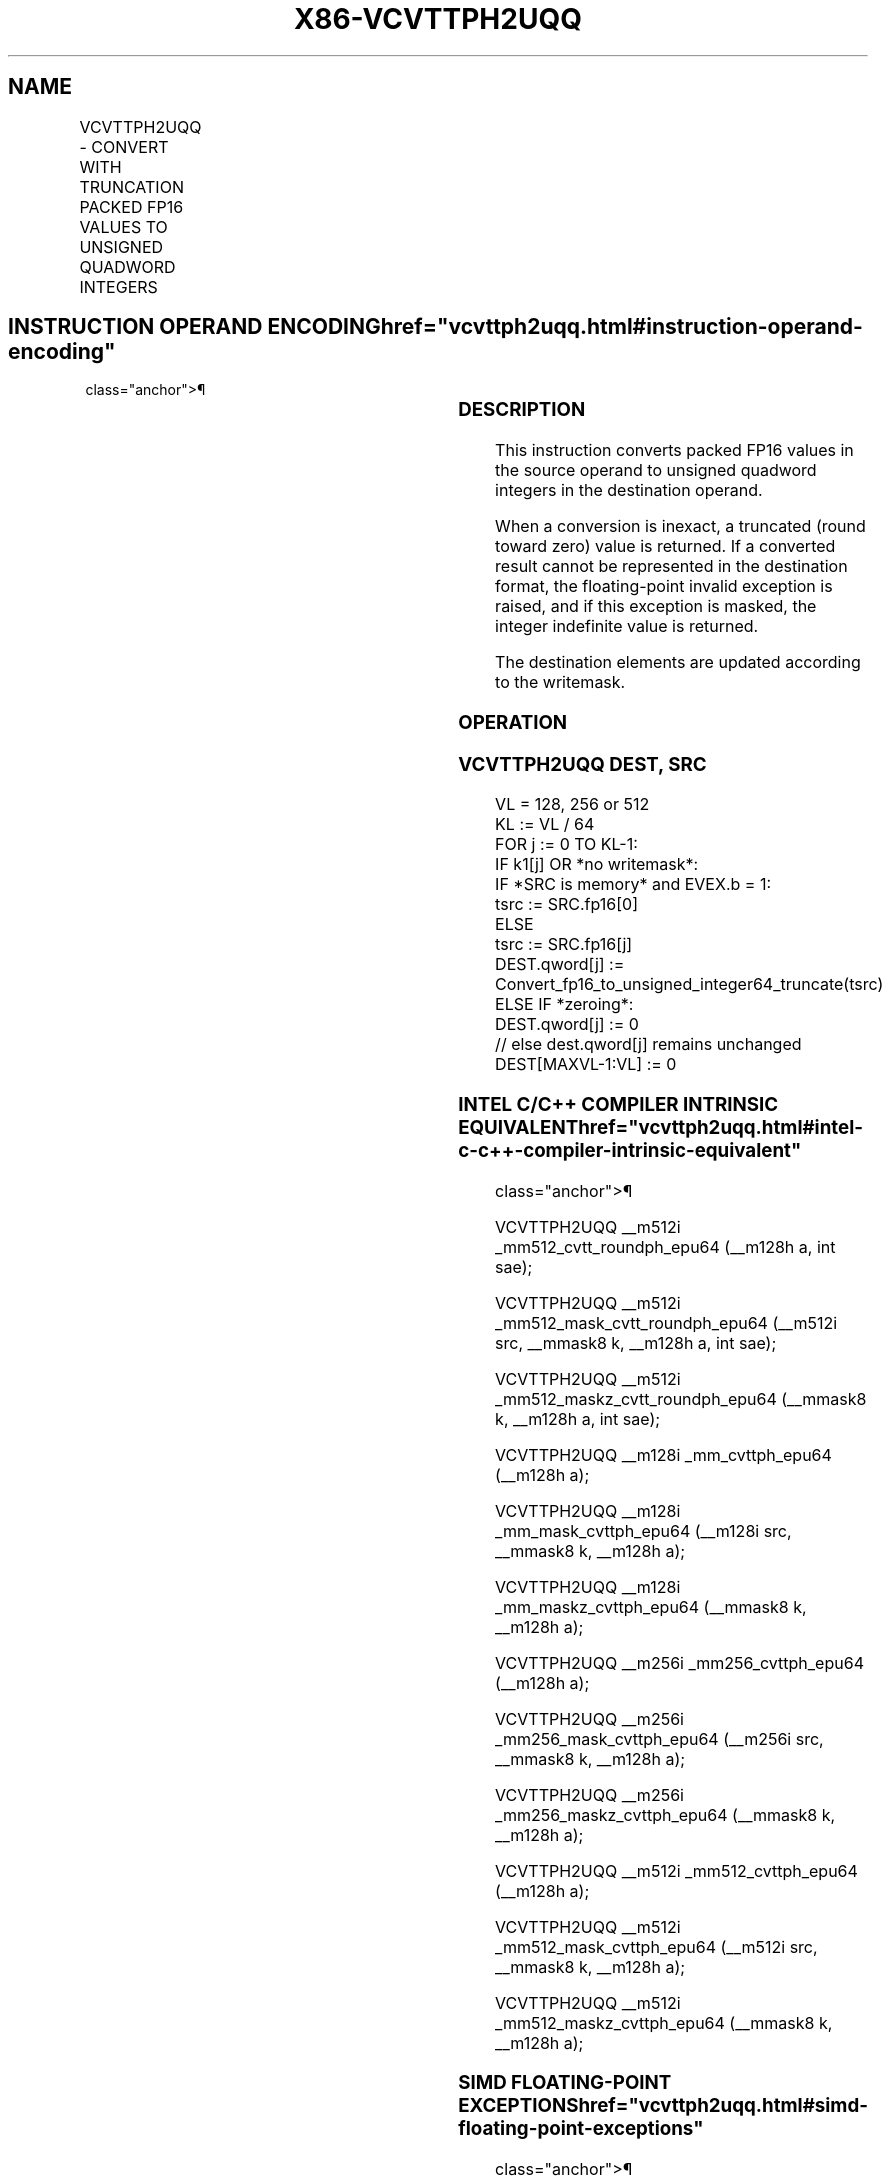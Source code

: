 '\" t
.nh
.TH "X86-VCVTTPH2UQQ" "7" "December 2023" "Intel" "Intel x86-64 ISA Manual"
.SH NAME
VCVTTPH2UQQ - CONVERT WITH TRUNCATION PACKED FP16 VALUES TO UNSIGNED QUADWORD INTEGERS
.TS
allbox;
l l l l l 
l l l l l .
\fBInstruction En Bit Mode Flag Support Instruction En Bit Mode Flag Support 64/32 CPUID Feature Instruction En Bit Mode Flag CPUID Feature Instruction En Bit Mode Flag Op/ 64/32 CPUID Feature Instruction En Bit Mode Flag 64/32 CPUID Feature Instruction En Bit Mode Flag CPUID Feature Instruction En Bit Mode Flag Op/ 64/32 CPUID Feature\fP	\fB\fP	\fBSupport\fP	\fB\fP	\fBDescription\fP
T{
EVEX.128.66.MAP5.W0 78 /r VCVTTPH2UQQ xmm1{k1}{z}, xmm2/m32/m16bcst
T}	A	V/V	AVX512-FP16 AVX512VL	T{
Convert two packed FP16 values in xmm2/m32/m16bcst to two unsigned quadword integers, and store the result in xmm1 using truncation subject to writemask k1.
T}
T{
EVEX.256.66.MAP5.W0 78 /r VCVTTPH2UQQ ymm1{k1}{z}, xmm2/m64/m16bcst
T}	A	V/V	AVX512-FP16 AVX512VL	T{
Convert four packed FP16 values in xmm2/m64/m16bcst to four unsigned quadword integers, and store the result in ymm1 using truncation subject to writemask k1.
T}
T{
EVEX.512.66.MAP5.W0 78 /r VCVTTPH2UQQ zmm1{k1}{z}, xmm2/m128/m16bcst {sae}
T}	A	V/V	AVX512-FP16	T{
Convert eight packed FP16 values in xmm2/m128/m16bcst to eight unsigned quadword integers, and store the result in zmm1 using truncation subject to writemask k1.
T}
.TE

.SH INSTRUCTION OPERAND ENCODING  href="vcvttph2uqq.html#instruction-operand-encoding"
class="anchor">¶

.TS
allbox;
l l l l l l 
l l l l l l .
\fBOp/En\fP	\fBTuple\fP	\fBOperand 1\fP	\fBOperand 2\fP	\fBOperand 3\fP	\fBOperand 4\fP
A	Quarter	ModRM:reg (w)	ModRM:r/m (r)	N/A	N/A
.TE

.SS DESCRIPTION
This instruction converts packed FP16 values in the source operand to
unsigned quadword integers in the destination operand.

.PP
When a conversion is inexact, a truncated (round toward zero) value is
returned. If a converted result cannot be represented in the destination
format, the floating-point invalid exception is raised, and if this
exception is masked, the integer indefinite value is returned.

.PP
The destination elements are updated according to the writemask.

.SS OPERATION
.SS VCVTTPH2UQQ DEST, SRC
.EX
VL = 128, 256 or 512
KL := VL / 64
FOR j := 0 TO KL-1:
    IF k1[j] OR *no writemask*:
        IF *SRC is memory* and EVEX.b = 1:
            tsrc := SRC.fp16[0]
        ELSE
            tsrc := SRC.fp16[j]
        DEST.qword[j] := Convert_fp16_to_unsigned_integer64_truncate(tsrc)
    ELSE IF *zeroing*:
        DEST.qword[j] := 0
    // else dest.qword[j] remains unchanged
DEST[MAXVL-1:VL] := 0
.EE

.SS INTEL C/C++ COMPILER INTRINSIC EQUIVALENT  href="vcvttph2uqq.html#intel-c-c++-compiler-intrinsic-equivalent"
class="anchor">¶

.EX
VCVTTPH2UQQ __m512i _mm512_cvtt_roundph_epu64 (__m128h a, int sae);

VCVTTPH2UQQ __m512i _mm512_mask_cvtt_roundph_epu64 (__m512i src, __mmask8 k, __m128h a, int sae);

VCVTTPH2UQQ __m512i _mm512_maskz_cvtt_roundph_epu64 (__mmask8 k, __m128h a, int sae);

VCVTTPH2UQQ __m128i _mm_cvttph_epu64 (__m128h a);

VCVTTPH2UQQ __m128i _mm_mask_cvttph_epu64 (__m128i src, __mmask8 k, __m128h a);

VCVTTPH2UQQ __m128i _mm_maskz_cvttph_epu64 (__mmask8 k, __m128h a);

VCVTTPH2UQQ __m256i _mm256_cvttph_epu64 (__m128h a);

VCVTTPH2UQQ __m256i _mm256_mask_cvttph_epu64 (__m256i src, __mmask8 k, __m128h a);

VCVTTPH2UQQ __m256i _mm256_maskz_cvttph_epu64 (__mmask8 k, __m128h a);

VCVTTPH2UQQ __m512i _mm512_cvttph_epu64 (__m128h a);

VCVTTPH2UQQ __m512i _mm512_mask_cvttph_epu64 (__m512i src, __mmask8 k, __m128h a);

VCVTTPH2UQQ __m512i _mm512_maskz_cvttph_epu64 (__mmask8 k, __m128h a);
.EE

.SS SIMD FLOATING-POINT EXCEPTIONS  href="vcvttph2uqq.html#simd-floating-point-exceptions"
class="anchor">¶

.PP
Invalid, Precision.

.SS OTHER EXCEPTIONS
EVEX-encoded instructions, see Table
2-46, “Type E2 Class Exception Conditions.”

.SH COLOPHON
This UNOFFICIAL, mechanically-separated, non-verified reference is
provided for convenience, but it may be
incomplete or
broken in various obvious or non-obvious ways.
Refer to Intel® 64 and IA-32 Architectures Software Developer’s
Manual
\[la]https://software.intel.com/en\-us/download/intel\-64\-and\-ia\-32\-architectures\-sdm\-combined\-volumes\-1\-2a\-2b\-2c\-2d\-3a\-3b\-3c\-3d\-and\-4\[ra]
for anything serious.

.br
This page is generated by scripts; therefore may contain visual or semantical bugs. Please report them (or better, fix them) on https://github.com/MrQubo/x86-manpages.
